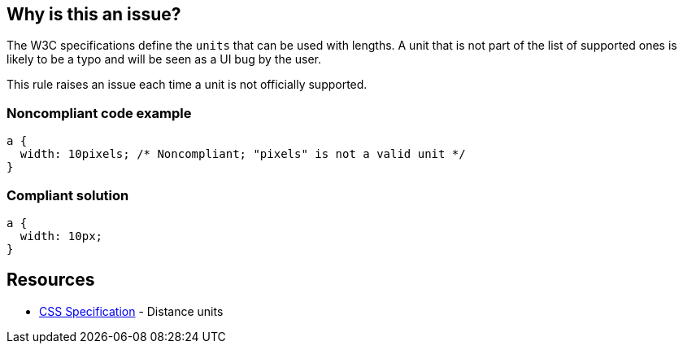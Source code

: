 == Why is this an issue?

The W3C specifications define the ``++units++`` that can be used with lengths. A unit that is not part of the list of supported ones is likely to be a typo and will be seen as a UI bug by the user.


This rule raises an issue each time a unit is not officially supported.


=== Noncompliant code example

[source,css]
----
a {
  width: 10pixels; /* Noncompliant; "pixels" is not a valid unit */
}
----


=== Compliant solution

[source,css]
----
a {
  width: 10px;
}
----


== Resources

* https://www.w3.org/TR/css3-values/#lengths[CSS Specification] - Distance units

ifdef::env-github,rspecator-view[]

'''
== Implementation Specification
(visible only on this page)

=== Message

Replace XXX by a valid unit.


endif::env-github,rspecator-view[]
